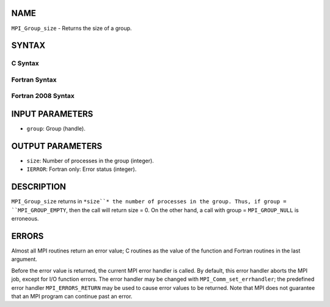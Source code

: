 NAME
----

``MPI_Group_size`` - Returns the size of a group.

SYNTAX
------

C Syntax
~~~~~~~~
.. code-block:: c
   :linenos:

   #include <mpi.h>
   int MPI_Group_size(MPI_Group group, int *size)

Fortran Syntax
~~~~~~~~~~~~~~
.. code-block:: fortran
   :linenos:

   USE MPI
   ! or the older form: INCLUDE 'mpif.h'
   MPI_GROUP_SIZE(GROUP, SIZE, IERROR)
   	INTEGER	GROUP, SIZE, IERROR

Fortran 2008 Syntax
~~~~~~~~~~~~~~~~~~~
.. code-block:: fortran
   :linenos:

   USE mpi_f08
   MPI_Group_size(group, size, ierror)
   	TYPE(MPI_Group), INTENT(IN) :: group
   	INTEGER, INTENT(OUT) :: size
   	INTEGER, OPTIONAL, INTENT(OUT) :: ierror

INPUT PARAMETERS
----------------
* ``group``: Group (handle).

OUTPUT PARAMETERS
-----------------
* ``size``: Number of processes in the group (integer).
* ``IERROR``: Fortran only: Error status (integer).

DESCRIPTION
-----------

``MPI_Group_size`` returns in ``*size``* the number of processes in the group.
Thus, if group = ``MPI_GROUP_EMPTY``, then the call will return size = 0. On
the other hand, a call with group = ``MPI_GROUP_NULL`` is erroneous.

ERRORS
------

Almost all MPI routines return an error value; C routines as the value
of the function and Fortran routines in the last argument.

Before the error value is returned, the current MPI error handler is
called. By default, this error handler aborts the MPI job, except for
I/O function errors. The error handler may be changed with
``MPI_Comm_set_errhandler``; the predefined error handler ``MPI_ERRORS_RETURN``
may be used to cause error values to be returned. Note that MPI does not
guarantee that an MPI program can continue past an error.
